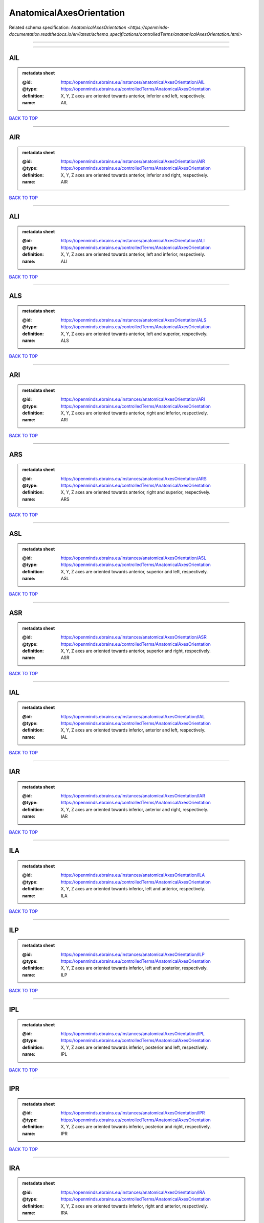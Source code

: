 #########################
AnatomicalAxesOrientation
#########################

Related schema specification: `AnatomicalAxesOrientation <https://openminds-documentation.readthedocs.io/en/latest/schema_specifications/controlledTerms/anatomicalAxesOrientation.html>`

------------

------------

AIL
---

.. admonition:: metadata sheet

   :@id: https://openminds.ebrains.eu/instances/anatomicalAxesOrientation/AIL
   :@type: https://openminds.ebrains.eu/controlledTerms/AnatomicalAxesOrientation
   :definition: X, Y, Z axes are oriented towards anterior, inferior and left, respectively.
   :name: AIL

`BACK TO TOP <AnatomicalAxesOrientation_>`_

------------

AIR
---

.. admonition:: metadata sheet

   :@id: https://openminds.ebrains.eu/instances/anatomicalAxesOrientation/AIR
   :@type: https://openminds.ebrains.eu/controlledTerms/AnatomicalAxesOrientation
   :definition: X, Y, Z axes are oriented towards anterior, inferior and right, respectively.
   :name: AIR

`BACK TO TOP <AnatomicalAxesOrientation_>`_

------------

ALI
---

.. admonition:: metadata sheet

   :@id: https://openminds.ebrains.eu/instances/anatomicalAxesOrientation/ALI
   :@type: https://openminds.ebrains.eu/controlledTerms/AnatomicalAxesOrientation
   :definition: X, Y, Z axes are oriented towards anterior, left and inferior, respectively.
   :name: ALI

`BACK TO TOP <AnatomicalAxesOrientation_>`_

------------

ALS
---

.. admonition:: metadata sheet

   :@id: https://openminds.ebrains.eu/instances/anatomicalAxesOrientation/ALS
   :@type: https://openminds.ebrains.eu/controlledTerms/AnatomicalAxesOrientation
   :definition: X, Y, Z axes are oriented towards anterior, left and superior, respectively.
   :name: ALS

`BACK TO TOP <AnatomicalAxesOrientation_>`_

------------

ARI
---

.. admonition:: metadata sheet

   :@id: https://openminds.ebrains.eu/instances/anatomicalAxesOrientation/ARI
   :@type: https://openminds.ebrains.eu/controlledTerms/AnatomicalAxesOrientation
   :definition: X, Y, Z axes are oriented towards anterior, right and inferior, respectively.
   :name: ARI

`BACK TO TOP <AnatomicalAxesOrientation_>`_

------------

ARS
---

.. admonition:: metadata sheet

   :@id: https://openminds.ebrains.eu/instances/anatomicalAxesOrientation/ARS
   :@type: https://openminds.ebrains.eu/controlledTerms/AnatomicalAxesOrientation
   :definition: X, Y, Z axes are oriented towards anterior, right and superior, respectively.
   :name: ARS

`BACK TO TOP <AnatomicalAxesOrientation_>`_

------------

ASL
---

.. admonition:: metadata sheet

   :@id: https://openminds.ebrains.eu/instances/anatomicalAxesOrientation/ASL
   :@type: https://openminds.ebrains.eu/controlledTerms/AnatomicalAxesOrientation
   :definition: X, Y, Z axes are oriented towards anterior, superior and left, respectively.
   :name: ASL

`BACK TO TOP <AnatomicalAxesOrientation_>`_

------------

ASR
---

.. admonition:: metadata sheet

   :@id: https://openminds.ebrains.eu/instances/anatomicalAxesOrientation/ASR
   :@type: https://openminds.ebrains.eu/controlledTerms/AnatomicalAxesOrientation
   :definition: X, Y, Z axes are oriented towards anterior, superior and right, respectively.
   :name: ASR

`BACK TO TOP <AnatomicalAxesOrientation_>`_

------------

IAL
---

.. admonition:: metadata sheet

   :@id: https://openminds.ebrains.eu/instances/anatomicalAxesOrientation/IAL
   :@type: https://openminds.ebrains.eu/controlledTerms/AnatomicalAxesOrientation
   :definition: X, Y, Z axes are oriented towards inferior, anterior and left, respectively.
   :name: IAL

`BACK TO TOP <AnatomicalAxesOrientation_>`_

------------

IAR
---

.. admonition:: metadata sheet

   :@id: https://openminds.ebrains.eu/instances/anatomicalAxesOrientation/IAR
   :@type: https://openminds.ebrains.eu/controlledTerms/AnatomicalAxesOrientation
   :definition: X, Y, Z axes are oriented towards inferior, anterior and right, respectively.
   :name: IAR

`BACK TO TOP <AnatomicalAxesOrientation_>`_

------------

ILA
---

.. admonition:: metadata sheet

   :@id: https://openminds.ebrains.eu/instances/anatomicalAxesOrientation/ILA
   :@type: https://openminds.ebrains.eu/controlledTerms/AnatomicalAxesOrientation
   :definition: X, Y, Z axes are oriented towards inferior, left and anterior, respectively.
   :name: ILA

`BACK TO TOP <AnatomicalAxesOrientation_>`_

------------

ILP
---

.. admonition:: metadata sheet

   :@id: https://openminds.ebrains.eu/instances/anatomicalAxesOrientation/ILP
   :@type: https://openminds.ebrains.eu/controlledTerms/AnatomicalAxesOrientation
   :definition: X, Y, Z axes are oriented towards inferior, left and posterior, respectively.
   :name: ILP

`BACK TO TOP <AnatomicalAxesOrientation_>`_

------------

IPL
---

.. admonition:: metadata sheet

   :@id: https://openminds.ebrains.eu/instances/anatomicalAxesOrientation/IPL
   :@type: https://openminds.ebrains.eu/controlledTerms/AnatomicalAxesOrientation
   :definition: X, Y, Z axes are oriented towards inferior, posterior and left, respectively.
   :name: IPL

`BACK TO TOP <AnatomicalAxesOrientation_>`_

------------

IPR
---

.. admonition:: metadata sheet

   :@id: https://openminds.ebrains.eu/instances/anatomicalAxesOrientation/IPR
   :@type: https://openminds.ebrains.eu/controlledTerms/AnatomicalAxesOrientation
   :definition: X, Y, Z axes are oriented towards inferior, posterior and right, respectively.
   :name: IPR

`BACK TO TOP <AnatomicalAxesOrientation_>`_

------------

IRA
---

.. admonition:: metadata sheet

   :@id: https://openminds.ebrains.eu/instances/anatomicalAxesOrientation/IRA
   :@type: https://openminds.ebrains.eu/controlledTerms/AnatomicalAxesOrientation
   :definition: X, Y, Z axes are oriented towards inferior, right and anterior, respectively.
   :name: IRA

`BACK TO TOP <AnatomicalAxesOrientation_>`_

------------

IRP
---

.. admonition:: metadata sheet

   :@id: https://openminds.ebrains.eu/instances/anatomicalAxesOrientation/IRP
   :@type: https://openminds.ebrains.eu/controlledTerms/AnatomicalAxesOrientation
   :definition: X, Y, Z axes are oriented towards inferior, right and posterior, respectively.
   :name: IRP

`BACK TO TOP <AnatomicalAxesOrientation_>`_

------------

LAI
---

.. admonition:: metadata sheet

   :@id: https://openminds.ebrains.eu/instances/anatomicalAxesOrientation/LAI
   :@type: https://openminds.ebrains.eu/controlledTerms/AnatomicalAxesOrientation
   :definition: X, Y, Z axes are oriented towards left, anterior and inferior, respectively.
   :name: LAI

`BACK TO TOP <AnatomicalAxesOrientation_>`_

------------

LAS
---

.. admonition:: metadata sheet

   :@id: https://openminds.ebrains.eu/instances/anatomicalAxesOrientation/LAS
   :@type: https://openminds.ebrains.eu/controlledTerms/AnatomicalAxesOrientation
   :definition: X, Y, Z axes are oriented towards left, anterior and superior, respectively.
   :name: LAS

`BACK TO TOP <AnatomicalAxesOrientation_>`_

------------

LIA
---

.. admonition:: metadata sheet

   :@id: https://openminds.ebrains.eu/instances/anatomicalAxesOrientation/LIA
   :@type: https://openminds.ebrains.eu/controlledTerms/AnatomicalAxesOrientation
   :definition: X, Y, Z axes are oriented towards left, inferior and anterior, respectively.
   :name: LIA

`BACK TO TOP <AnatomicalAxesOrientation_>`_

------------

LIP
---

.. admonition:: metadata sheet

   :@id: https://openminds.ebrains.eu/instances/anatomicalAxesOrientation/LIP
   :@type: https://openminds.ebrains.eu/controlledTerms/AnatomicalAxesOrientation
   :definition: X, Y, Z axes are oriented towards left, inferior and posterior, respectively.
   :name: LIP

`BACK TO TOP <AnatomicalAxesOrientation_>`_

------------

LPI
---

.. admonition:: metadata sheet

   :@id: https://openminds.ebrains.eu/instances/anatomicalAxesOrientation/LPI
   :@type: https://openminds.ebrains.eu/controlledTerms/AnatomicalAxesOrientation
   :definition: X, Y, Z axes are oriented towards left, posterior and inferior, respectively.
   :name: LPI

`BACK TO TOP <AnatomicalAxesOrientation_>`_

------------

LPS
---

.. admonition:: metadata sheet

   :@id: https://openminds.ebrains.eu/instances/anatomicalAxesOrientation/LPS
   :@type: https://openminds.ebrains.eu/controlledTerms/AnatomicalAxesOrientation
   :definition: X, Y, Z axes are oriented towards left, posterior and superior, respectively.
   :name: LPS

`BACK TO TOP <AnatomicalAxesOrientation_>`_

------------

LSA
---

.. admonition:: metadata sheet

   :@id: https://openminds.ebrains.eu/instances/anatomicalAxesOrientation/LSA
   :@type: https://openminds.ebrains.eu/controlledTerms/AnatomicalAxesOrientation
   :definition: X, Y, Z axes are oriented towards left, superior and anterior, respectively.
   :name: LSA

`BACK TO TOP <AnatomicalAxesOrientation_>`_

------------

LSP
---

.. admonition:: metadata sheet

   :@id: https://openminds.ebrains.eu/instances/anatomicalAxesOrientation/LSP
   :@type: https://openminds.ebrains.eu/controlledTerms/AnatomicalAxesOrientation
   :definition: X, Y, Z axes are oriented towards left, superior and posterior, respectively.
   :name: LSP

`BACK TO TOP <AnatomicalAxesOrientation_>`_

------------

PIL
---

.. admonition:: metadata sheet

   :@id: https://openminds.ebrains.eu/instances/anatomicalAxesOrientation/PIL
   :@type: https://openminds.ebrains.eu/controlledTerms/AnatomicalAxesOrientation
   :definition: X, Y, Z axes are oriented towards posterior, inferior and left, respectively.
   :name: PIL

`BACK TO TOP <AnatomicalAxesOrientation_>`_

------------

PIR
---

.. admonition:: metadata sheet

   :@id: https://openminds.ebrains.eu/instances/anatomicalAxesOrientation/PIR
   :@type: https://openminds.ebrains.eu/controlledTerms/AnatomicalAxesOrientation
   :definition: X, Y, Z axes are oriented towards posterior, inferior and right, respectively.
   :name: PIR

`BACK TO TOP <AnatomicalAxesOrientation_>`_

------------

PLI
---

.. admonition:: metadata sheet

   :@id: https://openminds.ebrains.eu/instances/anatomicalAxesOrientation/PLI
   :@type: https://openminds.ebrains.eu/controlledTerms/AnatomicalAxesOrientation
   :definition: X, Y, Z axes are oriented towards posterior, left and inferior, respectively.
   :name: PLI

`BACK TO TOP <AnatomicalAxesOrientation_>`_

------------

PLS
---

.. admonition:: metadata sheet

   :@id: https://openminds.ebrains.eu/instances/anatomicalAxesOrientation/PLS
   :@type: https://openminds.ebrains.eu/controlledTerms/AnatomicalAxesOrientation
   :definition: X, Y, Z axes are oriented towards posterior, left and superior, respectively.
   :name: PLS

`BACK TO TOP <AnatomicalAxesOrientation_>`_

------------

PRI
---

.. admonition:: metadata sheet

   :@id: https://openminds.ebrains.eu/instances/anatomicalAxesOrientation/PRI
   :@type: https://openminds.ebrains.eu/controlledTerms/AnatomicalAxesOrientation
   :definition: X, Y, Z axes are oriented towards posterior, right and inferior, respectively.
   :name: PRI

`BACK TO TOP <AnatomicalAxesOrientation_>`_

------------

PRS
---

.. admonition:: metadata sheet

   :@id: https://openminds.ebrains.eu/instances/anatomicalAxesOrientation/PRS
   :@type: https://openminds.ebrains.eu/controlledTerms/AnatomicalAxesOrientation
   :definition: X, Y, Z axes are oriented towards posterior, right and superior, respectively.
   :name: PRS

`BACK TO TOP <AnatomicalAxesOrientation_>`_

------------

PSL
---

.. admonition:: metadata sheet

   :@id: https://openminds.ebrains.eu/instances/anatomicalAxesOrientation/PSL
   :@type: https://openminds.ebrains.eu/controlledTerms/AnatomicalAxesOrientation
   :definition: X, Y, Z axes are oriented towards posterior, superior and left, respectively.
   :name: PSL

`BACK TO TOP <AnatomicalAxesOrientation_>`_

------------

PSR
---

.. admonition:: metadata sheet

   :@id: https://openminds.ebrains.eu/instances/anatomicalAxesOrientation/PSR
   :@type: https://openminds.ebrains.eu/controlledTerms/AnatomicalAxesOrientation
   :definition: X, Y, Z axes are oriented towards posterior, superior and right, respectively.
   :name: PSR

`BACK TO TOP <AnatomicalAxesOrientation_>`_

------------

RAI
---

.. admonition:: metadata sheet

   :@id: https://openminds.ebrains.eu/instances/anatomicalAxesOrientation/RAI
   :@type: https://openminds.ebrains.eu/controlledTerms/AnatomicalAxesOrientation
   :definition: X, Y, Z axes are oriented towards right, anterior and inferior, respectively.
   :name: RAI

`BACK TO TOP <AnatomicalAxesOrientation_>`_

------------

RAS
---

.. admonition:: metadata sheet

   :@id: https://openminds.ebrains.eu/instances/anatomicalAxesOrientation/RAS
   :@type: https://openminds.ebrains.eu/controlledTerms/AnatomicalAxesOrientation
   :definition: X, Y, Z axes are oriented towards right, anterior and superior, respectively.
   :name: RAS

`BACK TO TOP <AnatomicalAxesOrientation_>`_

------------

RIA
---

.. admonition:: metadata sheet

   :@id: https://openminds.ebrains.eu/instances/anatomicalAxesOrientation/RIA
   :@type: https://openminds.ebrains.eu/controlledTerms/AnatomicalAxesOrientation
   :definition: X, Y, Z axes are oriented towards right, inferior and anterior, respectively.
   :name: RIA

`BACK TO TOP <AnatomicalAxesOrientation_>`_

------------

RIP
---

.. admonition:: metadata sheet

   :@id: https://openminds.ebrains.eu/instances/anatomicalAxesOrientation/RIP
   :@type: https://openminds.ebrains.eu/controlledTerms/AnatomicalAxesOrientation
   :definition: X, Y, Z axes are oriented towards right, inferior and posterior, respectively.
   :name: RIP

`BACK TO TOP <AnatomicalAxesOrientation_>`_

------------

RPI
---

.. admonition:: metadata sheet

   :@id: https://openminds.ebrains.eu/instances/anatomicalAxesOrientation/RPI
   :@type: https://openminds.ebrains.eu/controlledTerms/AnatomicalAxesOrientation
   :definition: X, Y, Z axes are oriented towards right, posterior and inferior, respectively.
   :name: RPI

`BACK TO TOP <AnatomicalAxesOrientation_>`_

------------

RPS
---

.. admonition:: metadata sheet

   :@id: https://openminds.ebrains.eu/instances/anatomicalAxesOrientation/RPS
   :@type: https://openminds.ebrains.eu/controlledTerms/AnatomicalAxesOrientation
   :definition: X, Y, Z axes are oriented towards right, posterior and superior, respectively.
   :name: RPS

`BACK TO TOP <AnatomicalAxesOrientation_>`_

------------

RSA
---

.. admonition:: metadata sheet

   :@id: https://openminds.ebrains.eu/instances/anatomicalAxesOrientation/RSA
   :@type: https://openminds.ebrains.eu/controlledTerms/AnatomicalAxesOrientation
   :definition: X, Y, Z axes are oriented towards right, superior and anterior, respectively.
   :name: RSA

`BACK TO TOP <AnatomicalAxesOrientation_>`_

------------

RSP
---

.. admonition:: metadata sheet

   :@id: https://openminds.ebrains.eu/instances/anatomicalAxesOrientation/RSP
   :@type: https://openminds.ebrains.eu/controlledTerms/AnatomicalAxesOrientation
   :definition: X, Y, Z axes are oriented towards right, superior and posterior, respectively.
   :name: RSP

`BACK TO TOP <AnatomicalAxesOrientation_>`_

------------

SAL
---

.. admonition:: metadata sheet

   :@id: https://openminds.ebrains.eu/instances/anatomicalAxesOrientation/SAL
   :@type: https://openminds.ebrains.eu/controlledTerms/AnatomicalAxesOrientation
   :definition: X, Y, Z axes are oriented towards superior, anterior and left, respectively.
   :name: SAL

`BACK TO TOP <AnatomicalAxesOrientation_>`_

------------

SAR
---

.. admonition:: metadata sheet

   :@id: https://openminds.ebrains.eu/instances/anatomicalAxesOrientation/SAR
   :@type: https://openminds.ebrains.eu/controlledTerms/AnatomicalAxesOrientation
   :definition: X, Y, Z axes are oriented towards superior, anterior and right, respectively.
   :name: SAR

`BACK TO TOP <AnatomicalAxesOrientation_>`_

------------

SLA
---

.. admonition:: metadata sheet

   :@id: https://openminds.ebrains.eu/instances/anatomicalAxesOrientation/SLA
   :@type: https://openminds.ebrains.eu/controlledTerms/AnatomicalAxesOrientation
   :definition: X, Y, Z axes are oriented towards superior, left and anterior, respectively.
   :name: SLA

`BACK TO TOP <AnatomicalAxesOrientation_>`_

------------

SLP
---

.. admonition:: metadata sheet

   :@id: https://openminds.ebrains.eu/instances/anatomicalAxesOrientation/SLP
   :@type: https://openminds.ebrains.eu/controlledTerms/AnatomicalAxesOrientation
   :definition: X, Y, Z axes are oriented towards superior, left and posterior, respectively.
   :name: SLP

`BACK TO TOP <AnatomicalAxesOrientation_>`_

------------

SPL
---

.. admonition:: metadata sheet

   :@id: https://openminds.ebrains.eu/instances/anatomicalAxesOrientation/SPL
   :@type: https://openminds.ebrains.eu/controlledTerms/AnatomicalAxesOrientation
   :definition: X, Y, Z axes are oriented towards superior, posterior and left, respectively.
   :name: SPL

`BACK TO TOP <AnatomicalAxesOrientation_>`_

------------

SPR
---

.. admonition:: metadata sheet

   :@id: https://openminds.ebrains.eu/instances/anatomicalAxesOrientation/SPR
   :@type: https://openminds.ebrains.eu/controlledTerms/AnatomicalAxesOrientation
   :definition: X, Y, Z axes are oriented towards superior, posterior and right, respectively.
   :name: SPR

`BACK TO TOP <AnatomicalAxesOrientation_>`_

------------

SRA
---

.. admonition:: metadata sheet

   :@id: https://openminds.ebrains.eu/instances/anatomicalAxesOrientation/SRA
   :@type: https://openminds.ebrains.eu/controlledTerms/AnatomicalAxesOrientation
   :definition: X, Y, Z axes are oriented towards superior, right and anterior, respectively.
   :name: SRA

`BACK TO TOP <AnatomicalAxesOrientation_>`_

------------

SRP
---

.. admonition:: metadata sheet

   :@id: https://openminds.ebrains.eu/instances/anatomicalAxesOrientation/SRP
   :@type: https://openminds.ebrains.eu/controlledTerms/AnatomicalAxesOrientation
   :definition: X, Y, Z axes are oriented towards superior, right and posterior, respectively.
   :name: SRP

`BACK TO TOP <AnatomicalAxesOrientation_>`_

------------

